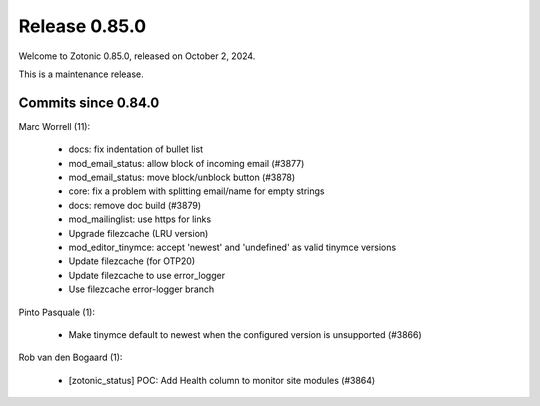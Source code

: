 .. _rel-0.85.0:

Release 0.85.0
==============

Welcome to Zotonic 0.85.0, released on October 2, 2024.

This is a maintenance release.

Commits since 0.84.0
--------------------

Marc Worrell (11):

 * docs: fix indentation of bullet list
 * mod_email_status: allow block of incoming email (#3877)
 * mod_email_status: move block/unblock button (#3878)
 * core: fix a problem with splitting email/name for empty strings
 * docs: remove doc build (#3879)
 * mod_mailinglist: use https for links
 * Upgrade filezcache (LRU version)
 * mod_editor_tinymce: accept 'newest' and 'undefined' as valid tinymce versions
 * Update filezcache (for OTP20)
 * Update filezcache to use error_logger
 * Use filezcache error-logger branch

Pinto Pasquale (1):

 * Make tinymce default to newest when the configured version is unsupported (#3866)

Rob van den Bogaard (1):

 * [zotonic_status] POC: Add Health column to monitor site modules (#3864)
